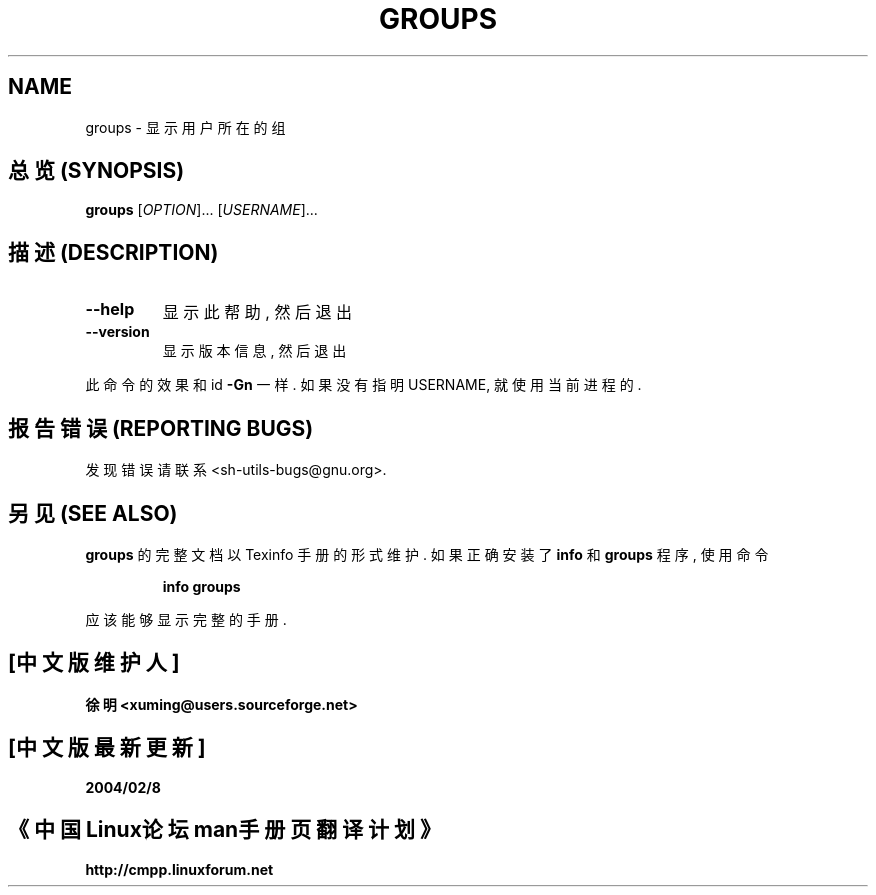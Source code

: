 .\" DO NOT MODIFY THIS FILE!  It was generated by help2man 1.012.
.TH GROUPS "1" "August 1999" "GNU sh-utils 2.0" FSF
.SH NAME
groups \- 显示用户所在的组

.SH "总览 (SYNOPSIS)"
.B groups
[\fIOPTION\fR]... [\fIUSERNAME\fR]...

.SH "描述 (DESCRIPTION)"
.PP
.\" Add any additional description here
.TP
\fB\-\-help\fR
显示此帮助, 然后退出
.TP
\fB\-\-version\fR
显示版本信息, 然后退出
.PP
此命令的效果和 id \fB\-Gn\fR 一样. 如果没有指明 USERNAME, 就使用当前进程的.

.SH "报告错误 (REPORTING BUGS)"
发现错误请联系 <sh-utils-bugs@gnu.org>.

.SH "另见 (SEE ALSO)"
.B groups
的完整文档以 Texinfo 手册的形式维护. 如果正确安装了
.B info
和
.B groups
程序, 使用命令
.IP
.B info groups
.PP
应该能够显示完整的手册.

.SH "[中文版维护人]"
.B 徐明 <xuming@users.sourceforge.net>
.SH "[中文版最新更新]"
.BR 2004/02/8
.SH "《中国Linux论坛man手册页翻译计划》"
.BI http://cmpp.linuxforum.net

